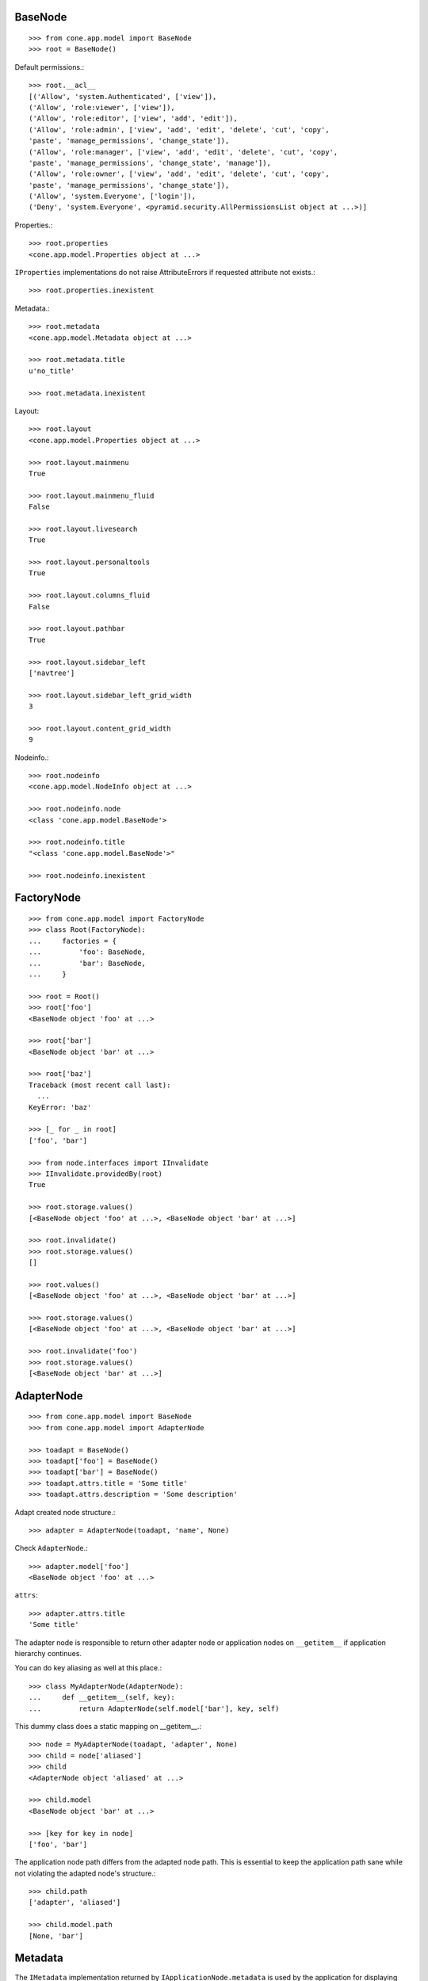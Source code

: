 BaseNode
--------

::

    >>> from cone.app.model import BaseNode
    >>> root = BaseNode()

Default permissions.::

    >>> root.__acl__
    [('Allow', 'system.Authenticated', ['view']), 
    ('Allow', 'role:viewer', ['view']), 
    ('Allow', 'role:editor', ['view', 'add', 'edit']), 
    ('Allow', 'role:admin', ['view', 'add', 'edit', 'delete', 'cut', 'copy', 
    'paste', 'manage_permissions', 'change_state']), 
    ('Allow', 'role:manager', ['view', 'add', 'edit', 'delete', 'cut', 'copy', 
    'paste', 'manage_permissions', 'change_state', 'manage']), 
    ('Allow', 'role:owner', ['view', 'add', 'edit', 'delete', 'cut', 'copy', 
    'paste', 'manage_permissions', 'change_state']), 
    ('Allow', 'system.Everyone', ['login']), 
    ('Deny', 'system.Everyone', <pyramid.security.AllPermissionsList object at ...>)]

Properties.::

    >>> root.properties
    <cone.app.model.Properties object at ...>

``IProperties`` implementations do not raise AttributeErrors if requested
attribute not exists.::

    >>> root.properties.inexistent

Metadata.::

    >>> root.metadata
    <cone.app.model.Metadata object at ...>

    >>> root.metadata.title
    u'no_title'

    >>> root.metadata.inexistent

Layout::

    >>> root.layout
    <cone.app.model.Properties object at ...>

    >>> root.layout.mainmenu
    True

    >>> root.layout.mainmenu_fluid
    False

    >>> root.layout.livesearch
    True

    >>> root.layout.personaltools
    True

    >>> root.layout.columns_fluid
    False

    >>> root.layout.pathbar
    True

    >>> root.layout.sidebar_left
    ['navtree']

    >>> root.layout.sidebar_left_grid_width
    3

    >>> root.layout.content_grid_width
    9

Nodeinfo.::

    >>> root.nodeinfo
    <cone.app.model.NodeInfo object at ...>

    >>> root.nodeinfo.node
    <class 'cone.app.model.BaseNode'>

    >>> root.nodeinfo.title
    "<class 'cone.app.model.BaseNode'>"

    >>> root.nodeinfo.inexistent


FactoryNode
-----------

::

    >>> from cone.app.model import FactoryNode
    >>> class Root(FactoryNode):
    ...     factories = {
    ...         'foo': BaseNode,
    ...         'bar': BaseNode,
    ...     }

    >>> root = Root()
    >>> root['foo']
    <BaseNode object 'foo' at ...>

    >>> root['bar']
    <BaseNode object 'bar' at ...>

    >>> root['baz']
    Traceback (most recent call last):
      ...
    KeyError: 'baz'

    >>> [_ for _ in root]
    ['foo', 'bar']

    >>> from node.interfaces import IInvalidate
    >>> IInvalidate.providedBy(root)
    True

    >>> root.storage.values()
    [<BaseNode object 'foo' at ...>, <BaseNode object 'bar' at ...>]

    >>> root.invalidate()
    >>> root.storage.values()
    []

    >>> root.values()
    [<BaseNode object 'foo' at ...>, <BaseNode object 'bar' at ...>]

    >>> root.storage.values()
    [<BaseNode object 'foo' at ...>, <BaseNode object 'bar' at ...>]

    >>> root.invalidate('foo')
    >>> root.storage.values()
    [<BaseNode object 'bar' at ...>]


AdapterNode
-----------

::

    >>> from cone.app.model import BaseNode
    >>> from cone.app.model import AdapterNode

    >>> toadapt = BaseNode()
    >>> toadapt['foo'] = BaseNode()
    >>> toadapt['bar'] = BaseNode()
    >>> toadapt.attrs.title = 'Some title'
    >>> toadapt.attrs.description = 'Some description'

Adapt created node structure.::

    >>> adapter = AdapterNode(toadapt, 'name', None)

Check ``AdapterNode``.::

    >>> adapter.model['foo']
    <BaseNode object 'foo' at ...>

``attrs``::

    >>> adapter.attrs.title
    'Some title'

The adapter node is responsible to return other adapter node or application
nodes on ``__getitem__`` if application hierarchy continues.

You can do key aliasing as well at this place.::

    >>> class MyAdapterNode(AdapterNode):
    ...     def __getitem__(self, key):
    ...         return AdapterNode(self.model['bar'], key, self)

This dummy class does a static mapping on __getitem__.::

    >>> node = MyAdapterNode(toadapt, 'adapter', None)
    >>> child = node['aliased']
    >>> child
    <AdapterNode object 'aliased' at ...>

    >>> child.model
    <BaseNode object 'bar' at ...>

    >>> [key for key in node]
    ['foo', 'bar']

The application node path differs from the adapted node path. This is essential
to keep the application path sane while not violating the adapted node's
structure.::

    >>> child.path
    ['adapter', 'aliased']

    >>> child.model.path
    [None, 'bar']


Metadata
--------

The ``IMetadata`` implementation returned by ``IApplicationNode.metadata`` is
used by the application for displaying metadata information.

The default implementation accepts a dict like object on ``__init__``.::

    >>> from cone.app.model import Metadata
    >>> data = {
    ...     'title': 'some title',
    ...     'description': 'some description',
    ...     'creator': 'john doe',
    ... }

Check ``INodeAdapter`` interface.::

    >>> metadata = Metadata(data)

``__getattr__``. No AttributeError is raised if attribute is inexistent.::

    >>> metadata.title
    'some title'

    >>> metadata.description
    'some description'

    >>> metadata.creator
    'john doe'

    >>> metadata.inexistent

``__getitem__``::

    >>> metadata['title']
    'some title'

``__contains__``::

    >>> 'description' in metadata
    True

``get``::

    >>> metadata.get('creator')
    'john doe'


NodeInfo
--------

The ``INodeInfo`` providing object holds information about the application
node.::

    >>> from cone.app.model import NodeInfo
    >>> nodeinfo = NodeInfo()
    >>> nodeinfo.node = BaseNode
    >>> nodeinfo.addables = ['basenode']
    >>> nodeinfo.title = 'Base Node'

Register node info.::

    >>> from cone.app.model import registerNodeInfo, getNodeInfo
    >>> registerNodeInfo('basenode', nodeinfo)

Lookup Node info.::

    >>> nodeinfo = getNodeInfo('basenode')
    >>> nodeinfo.title
    'Base Node'

``__getattr__``. No AttributeError is raised if attribute is inexistent.::

    >>> nodeinfo.addables
    ['basenode']

    >>> nodeinfo.inexistent

``__getitem__``::

    >>> nodeinfo['addables']
    ['basenode']

``__contains__``::

    >>> 'node' in nodeinfo
    True

``get``::

    >>> nodeinfo.get('node')
    <class 'cone.app.model.BaseNode'>


UUIDAttributeAware
------------------

::

    >>> from plumber import plumber
    >>> from cone.app.model import UUIDAttributeAware
    >>> class UUIDNode(BaseNode):
    ...     __metaclass__ = plumber
    ...     __plumbing__ = UUIDAttributeAware

    >>> node = UUIDNode()
    >>> node.uuid
    UUID('...')

    >>> node.attrs['uuid']
    UUID('...')


UUIDAsName
----------

::

    >>> from cone.app.model import UUIDAsName
    >>> class UUIDAsNameNode(BaseNode):
    ...     __metaclass__ = plumber
    ...     __plumbing__ = UUIDAsName

    >>> node = UUIDAsNameNode()
    >>> node.uuid
    UUID('...')

    >>> node.name
    '...'

    >>> str(node.uuid) == node.name
    True

    >>> child = UUIDAsNameNode()
    >>> node[child.name] = child
    >>> sub = UUIDAsNameNode()
    >>> node[child.name][sub.name] = sub
    >>> sub = UUIDAsNameNode()
    >>> node[child.name][sub.name] = sub
    >>> node.printtree()
    <class 'UUIDAsNameNode'>: ...
      <class 'UUIDAsNameNode'>: ...
        <class 'UUIDAsNameNode'>: ...
        <class 'UUIDAsNameNode'>: ...

    >>> copy = node[child.name].copy()
    Traceback (most recent call last):
      ...
    RuntimeError: Shallow copy useless on UUID aware node trees, use deepcopy.

    >>> copy = child.deepcopy()
    >>> copy.printtree()
    <class 'UUIDAsNameNode'>: ...
      <class 'UUIDAsNameNode'>: ...
      <class 'UUIDAsNameNode'>: ...

    >>> copy.uuid == child.uuid
    False

    >>> sorted(copy.keys()) == sorted(child.keys())
    False

    >>> copy.keys()
    ['...', '...']

    >>> copy.values()
    [<UUIDAsNameNode object '...' at ...>, 
    <UUIDAsNameNode object '...' at ...>]

    >>> copy[copy.keys()[0]].name == copy.keys()[0]
    True


Properties
----------

You can use the ``Properties`` object for any kind of mapping.::

    >>> from cone.app.model import Properties
    >>> p1 = Properties()
    >>> p1.prop = 'Foo'

    >>> p2 = Properties()
    >>> p2.prop = 'Bar'

    >>> p1.prop, p2.prop
    ('Foo', 'Bar')


ProtectedProperties
-------------------

Protected properties checks against permission for properties::

    >>> from cone.app.model import ProtectedProperties
    >>> context = BaseNode()

'viewprotected' property gets protected by 'view' permission::

    >>> permissions = {
    ...     'viewprotected': ['view'],
    ... }
    >>> props = ProtectedProperties(context, permissions)

Setting properties works always::

    >>> props.viewprotected = True
    >>> props.unprotected = True

Unauthorized just permits access to unprotected property::

    >>> props.viewprotected
    >>> props.unprotected
    True

    >>> 'viewprotected' in props
    False

    >>> 'unprotected' in props
    True

    >>> props.keys()
    ['unprotected']

    >>> props.get('viewprotected')
    >>> props.get('unprotected')
    True

    >>> props['viewprotected']
    Traceback (most recent call last):
      ...
    KeyError: u"No permission to access 'viewprotected'"

    >>> props['unprotected']
    True

Authenticate, both properties are now available::

    >>> layer.login('viewer')

    >>> props['viewprotected']
    True

    >>> props.viewprotected
    True

    >>> props.unprotected
    True

    >>> props.keys()
    ['unprotected', 'viewprotected']

    >>> props.get('viewprotected')
    True

    >>> props.get('unprotected')
    True

    >>> props.viewprotected = False
    >>> props.viewprotected
    False

    >>> layer.logout()


XML Properties
--------------

There's a convenience object for XML input and output.

Dummy environment.::

    >>> import os
    >>> import tempfile
    >>> tempdir = tempfile.mkdtemp()

Create XML properties with path and optional data.::

    >>> from cone.app.model import XMLProperties
    >>> props = XMLProperties(os.path.join(tempdir, 'props.xml'),
    ...                       data={'foo': u'äöüß'})

Testing helper functions.::

    >>> props._keys()
    ['foo']

    >>> props._values()
    [u'\xc3\xa4\xc3\xb6\xc3\xbc\xc3\x9f']

XML properties could be datetime objects.::

    >>> from datetime import datetime
    >>> props.effective = datetime(2010, 1, 1, 10, 15)
    >>> props.empty = ''

XML properties could be multi valued...::

    >>> props.keywords = ['a', datetime(2010, 1, 1, 10, 15), '']

...or dict/odict instance::

    >>> from odict import odict
    >>> props.dictlike = odict([('a', 'foo'), ('b', 'bar'), ('c', '')])

Nothing added yet.::

    >>> os.listdir(tempdir)
    []

Call props, file is now written to disk.::

    >>> props()
    >>> os.listdir(tempdir)
    ['props.xml']

Check file contents.::

    >>> with open(os.path.join(tempdir, 'props.xml')) as file:
    ...     file.read().split('\n')
    ['<properties>', 
    '  <foo>&#195;&#164;&#195;&#182;&#195;&#188;&#195;&#159;</foo>', 
    '  <effective>2010-01-01T10:15:00</effective>', 
    '  <empty></empty>', 
    '  <keywords>', 
    '    <item>a</item>', 
    '    <item>2010-01-01T10:15:00</item>', 
    '    <item></item>', 
    '  </keywords>', 
    '  <dictlike>', 
    '    <elem>', 
    '      <key>a</key>', 
    '      <value>foo</value>', 
    '    </elem>', 
    '    <elem>', 
    '      <key>b</key>', 
    '      <value>bar</value>', 
    '    </elem>', 
    '    <elem>', 
    '      <key>c</key>', 
    '      <value></value>', 
    '    </elem>', 
    '  </dictlike>', 
    '</properties>', 
    '']

Overwrite ``foo`` and add ``bar`` properties; Note that even markup can be 
used safely.::

    >>> props.foo = 'foo'
    >>> props.bar = '<bar>äöü</bar>'

Call props and check result.::

    >>> props()
    >>> with open(os.path.join(tempdir, 'props.xml')) as file:
    ...     file.read().split('\n')
    ['<properties>', 
    '  <foo>foo</foo>', 
    '  <effective>2010-01-01T10:15:00</effective>', 
    '  <empty></empty>', 
    '  <keywords>', 
    '    <item>a</item>', 
    '    <item>2010-01-01T10:15:00</item>', 
    '    <item></item>', 
    '  </keywords>', 
    '  <dictlike>', 
    '    <elem>', 
    '      <key>a</key>', 
    '      <value>foo</value>', 
    '    </elem>', 
    '    <elem>', 
    '      <key>b</key>', 
    '      <value>bar</value>', 
    '    </elem>', 
    '    <elem>', 
    '      <key>c</key>', 
    '      <value></value>', 
    '    </elem>', 
    '  </dictlike>', 
    '  <bar>&lt;bar&gt;&#228;&#246;&#252;&lt;/bar&gt;</bar>', 
    '</properties>', 
    '']

Create XML properties from existing file.::

    >>> props = XMLProperties(os.path.join(tempdir, 'props.xml'))
    >>> props._keys()
    ['foo', 'effective', 'empty', 'keywords', 'dictlike', 'bar']

    >>> props._values()
    [u'foo', 
    datetime.datetime(2010, 1, 1, 10, 15), 
    u'', 
    [u'a', datetime.datetime(2010, 1, 1, 10, 15), u''], 
    odict([('a', 'foo'), ('b', 'bar'), ('c', None)]), 
    u'<bar>\xe4\xf6\xfc</bar>']

Delete property.::

    >>> del props['foo']
    >>> props._keys()
    ['effective', 'empty', 'keywords', 'dictlike', 'bar']

    >>> del props['inexistent']
    Traceback (most recent call last):
      ...
    KeyError: u'property inexistent does not exist'

Call and check results.::

    >>> props()
    >>> with open(os.path.join(tempdir, 'props.xml')) as file:
    ...     file.read().split('\n')
    ['<properties>', 
    '  <effective>2010-01-01T10:15:00</effective>', 
    '  <empty></empty>', 
    '  <keywords>', 
    '    <item>a</item>', 
    '    <item>2010-01-01T10:15:00</item>', 
    '    <item></item>', 
    '  </keywords>', 
    '  <dictlike>', 
    '    <elem>', 
    '      <key>a</key>', 
    '      <value>foo</value>', 
    '    </elem>', 
    '    <elem>', 
    '      <key>b</key>', 
    '      <value>bar</value>', 
    '    </elem>', 
    '    <elem>', 
    '      <key>c</key>', 
    '      <value>None</value>', 
    '    </elem>', 
    '  </dictlike>', 
    '  <bar>&lt;bar&gt;&#228;&#246;&#252;&lt;/bar&gt;</bar>', 
    '</properties>', 
    '']

Change order of odict and check results::

    >>> props.dictlike = odict([('b', 'bar'), ('a', 'foo')])
    >>> props()
    >>> with open(os.path.join(tempdir, 'props.xml')) as file:
    ...     file.read().split('\n')
    ['<properties>', 
    '  <effective>2010-01-01T10:15:00</effective>', 
    '  <empty></empty>', 
    '  <keywords>', 
    '    <item>a</item>', 
    '    <item>2010-01-01T10:15:00</item>', 
    '    <item></item>', 
    '  </keywords>', 
    '  <dictlike>', 
    '    <elem>', 
    '      <key>b</key>', 
    '      <value>bar</value>', 
    '    </elem>', 
    '    <elem>', 
    '      <key>a</key>', 
    '      <value>foo</value>', 
    '    </elem>', 
    '  </dictlike>', 
    '  <bar>&lt;bar&gt;&#228;&#246;&#252;&lt;/bar&gt;</bar>', 
    '</properties>', 
    '']

    >>> os.remove(os.path.join(tempdir, 'props.xml'))

ConfigProperties
----------------

A Properties implementation exists for Config files used by python
configparser.:: 

    >>> from cone.app.model import ConfigProperties
    >>> props = ConfigProperties(os.path.join(tempdir, 'props.cfg'),
    ...                          data={'foo': 1})

Nothing added yet.::

    >>> os.listdir(tempdir)
    []

Call props, file is now written to disk.::

    >>> props()
    >>> os.listdir(tempdir)
    ['props.cfg']

Check file contents.::

    >>> with open(os.path.join(tempdir, 'props.cfg')) as file:
    ...     file.read()
    '[properties]\nfoo = 1\n\n'

Overwrite ``foo`` and add ``bar`` properties.::

    >>> props.foo = 'foo'
    >>> props.bar = 'bar'
    
Call props and check result.::

    >>> props()
    >>> with open(os.path.join(tempdir, 'props.cfg')) as file:
    ...     file.read()
    '[properties]\nfoo = foo\nbar = bar\n\n'

Create config properties from existing file.::

    >>> props = ConfigProperties(os.path.join(tempdir, 'props.cfg'))
    >>> props.foo
    'foo'

    >>> props.bar
    'bar'

Test ``__getitem__``::

    >>> props['foo']
    'foo'

    >>> props['inexistent']
    Traceback (most recent call last):
      ...
    KeyError: 'inexistent'

Test ``get``::

    >>> props.get('foo')
    'foo'

    >>> props.get('inexistent', 'default')
    'default'

Test ``__contains__``::

    >>> 'foo' in props
    True

    >>> 'inexistent' in props
    False

Delete property.::

    >>> del props['inexistent']
    Traceback (most recent call last):
      ...
    KeyError: u'property inexistent does not exist'

    >>> del props['foo']
    >>> props.foo

Call and check results.::

    >>> props()
    >>> with open(os.path.join(tempdir, 'props.cfg')) as file:
    ...     file.read()
    '[properties]\nbar = bar\n\n'

    >>> import shutil
    >>> shutil.rmtree(tempdir)
